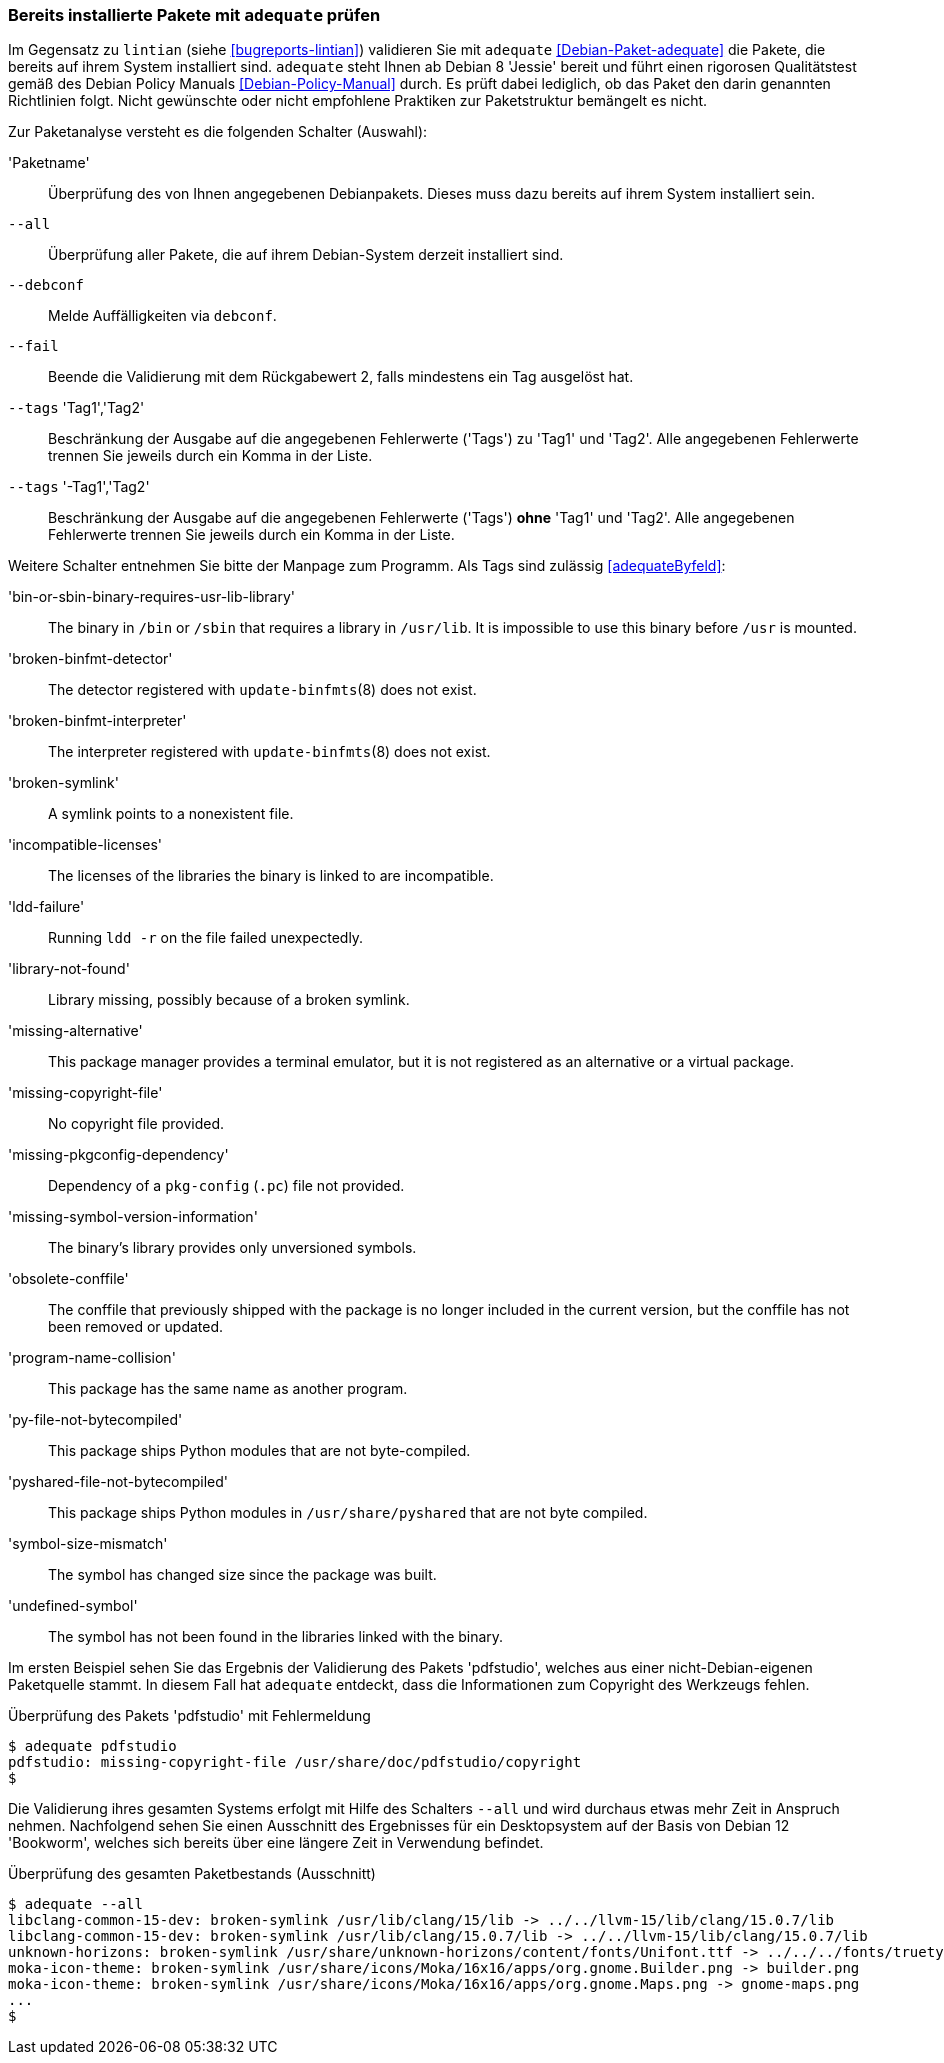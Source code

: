 // Datei: ./praxis/qualitaetskontrolle/bereits-installierte-pakete-mit-adequate-pruefen/adequate.adoc

// Baustelle: Rohtext

[[qualitaetskontrolle-adequate]]
=== Bereits installierte Pakete mit `adequate` prüfen ===

// Stichworte für den Index
(((adequate)))
(((adequate, Debian Policy Manual)))
(((Debianpaket, adequate)))
(((lintian)))

Im Gegensatz zu `lintian` (siehe <<bugreports-lintian>>) validieren Sie mit
`adequate` <<Debian-Paket-adequate>> die Pakete, die bereits auf ihrem
System installiert sind. `adequate` steht Ihnen ab Debian 8 'Jessie' bereit
und führt einen rigorosen Qualitätstest gemäß des Debian Policy Manuals 
<<Debian-Policy-Manual>> durch. Es prüft dabei lediglich, ob das Paket den 
darin genannten Richtlinien folgt. Nicht gewünschte oder nicht empfohlene
Praktiken zur Paketstruktur bemängelt es nicht.

// Stichworte für den Index
(((adequate, --all)))
(((adequate, --debconf)))
(((adequate, --fail)))
(((adequate, Paketname)))
(((adequate, --tags broken-symlink)))
(((adequate, --tags missing-copyright-file)))
(((adequate, --tags program-name-collision)))

Zur Paketanalyse versteht es die folgenden Schalter (Auswahl):

'Paketname'::
Überprüfung des von Ihnen angegebenen Debianpakets. Dieses muss dazu
bereits auf ihrem System installiert sein.

`--all`::
Überprüfung aller Pakete, die auf ihrem Debian-System derzeit installiert 
sind.

`--debconf`::
Melde Auffälligkeiten via `debconf`.

`--fail`::
Beende die Validierung mit dem Rückgabewert 2, falls mindestens ein Tag ausgelöst hat.

`--tags` 'Tag1','Tag2'::
Beschränkung der Ausgabe auf die angegebenen Fehlerwerte ('Tags') zu 
'Tag1' und 'Tag2'. Alle angegebenen Fehlerwerte trennen Sie jeweils durch 
ein Komma in der Liste.

`--tags` '-Tag1','Tag2'::
Beschränkung der Ausgabe auf die angegebenen Fehlerwerte ('Tags') *ohne* 
'Tag1' und 'Tag2'. Alle angegebenen Fehlerwerte trennen Sie jeweils durch 
ein Komma in der Liste. 

Weitere Schalter entnehmen Sie bitte der Manpage zum Programm. Als Tags 
sind zulässig <<adequateByfeld>>:

'bin-or-sbin-binary-requires-usr-lib-library' :: The binary in `/bin` or `/sbin` that requires a library in `/usr/lib`. It is impossible to use this binary before `/usr` is mounted.

'broken-binfmt-detector' :: The detector registered with `update-binfmts`(8) does not exist.

'broken-binfmt-interpreter' :: The interpreter registered with `update-binfmts`(8) does not exist.

'broken-symlink' :: A symlink points to a nonexistent file.

'incompatible-licenses' :: The licenses of the libraries the binary is linked to are incompatible.

'ldd-failure' :: Running `ldd -r` on the file failed unexpectedly.

'library-not-found' :: Library missing, possibly because of a broken symlink.

'missing-alternative' :: This package manager provides a terminal emulator, but it is not registered as an alternative or a virtual package.

'missing-copyright-file' :: No copyright file provided.

'missing-pkgconfig-dependency' :: Dependency of a `pkg-config` (`.pc`) file not provided.

'missing-symbol-version-information' :: The binary's library provides only unversioned symbols.

'obsolete-conffile' :: The conffile that previously shipped with the package is no longer included in the current version, but the conffile has not been removed or updated.

'program-name-collision' :: This package has the same name as another program.

'py-file-not-bytecompiled' :: This package ships Python modules that are not byte-compiled.

'pyshared-file-not-bytecompiled' :: This package ships Python modules in `/usr/share/pyshared` that are not byte compiled.

'symbol-size-mismatch' :: The symbol has changed size since the package was built.

'undefined-symbol' :: The symbol has not been found in the libraries linked with the binary.

Im ersten Beispiel sehen Sie das Ergebnis der Validierung des Pakets
'pdfstudio', welches aus einer nicht-Debian-eigenen Paketquelle stammt.
In diesem Fall hat `adequate` entdeckt, dass die Informationen zum
Copyright des Werkzeugs fehlen.

.Überprüfung des Pakets 'pdfstudio' mit Fehlermeldung
----
$ adequate pdfstudio
pdfstudio: missing-copyright-file /usr/share/doc/pdfstudio/copyright
$
----

// Stichworte für den Index
(((adequate, --all)))

Die Validierung ihres gesamten Systems erfolgt mit Hilfe des Schalters
`--all` und wird durchaus etwas mehr Zeit in Anspruch nehmen.
Nachfolgend sehen Sie einen Ausschnitt des Ergebnisses für ein
Desktopsystem auf der Basis von Debian 12 'Bookworm', welches sich bereits
über eine längere Zeit in Verwendung befindet.

.Überprüfung des gesamten Paketbestands (Ausschnitt)
----
$ adequate --all
libclang-common-15-dev: broken-symlink /usr/lib/clang/15/lib -> ../../llvm-15/lib/clang/15.0.7/lib
libclang-common-15-dev: broken-symlink /usr/lib/clang/15.0.7/lib -> ../../llvm-15/lib/clang/15.0.7/lib
unknown-horizons: broken-symlink /usr/share/unknown-horizons/content/fonts/Unifont.ttf -> ../../../fonts/truetype/unifont/unifont.ttf
moka-icon-theme: broken-symlink /usr/share/icons/Moka/16x16/apps/org.gnome.Builder.png -> builder.png
moka-icon-theme: broken-symlink /usr/share/icons/Moka/16x16/apps/org.gnome.Maps.png -> gnome-maps.png
...
$
----

// Datei (Ende): ./praxis/qualitaetskontrolle/bereits-installierte-pakete-mit-adequate-pruefen/adequate.adoc
